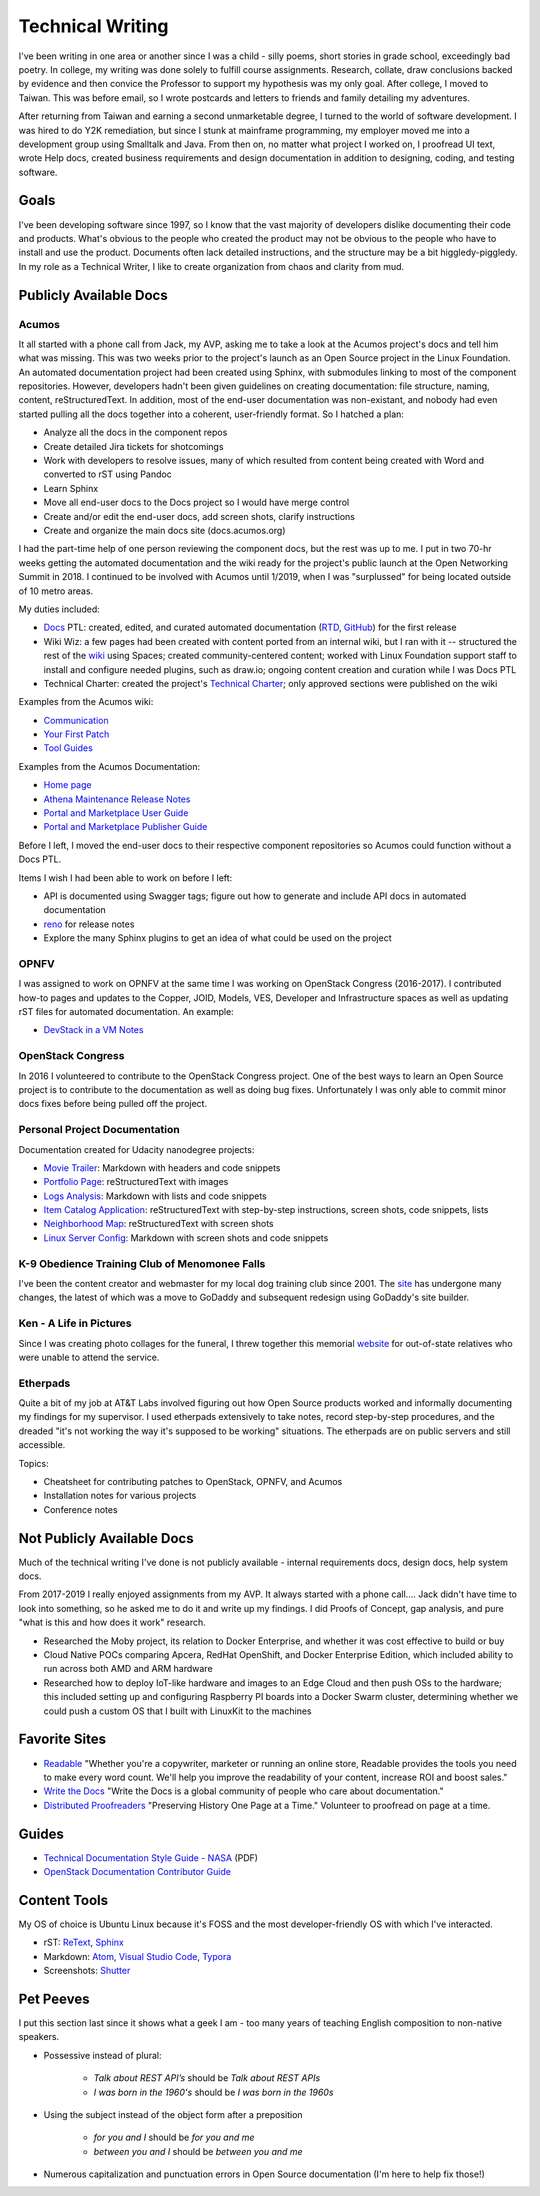 .. ===============LICENSE_START=======================================================
.. Aimee Ukasick CC-BY-4.0
.. ===================================================================================
.. Copyright (C) 2019 Aimee Ukasick. All rights reserved.
.. ===================================================================================
.. This documentation file is distributed by Aimee Ukasick
.. under the Creative Commons Attribution 4.0 International License (the "License");
.. you may not use this file except in compliance with the License.
.. You may obtain a copy of the License at
..
.. http://creativecommons.org/licenses/by/4.0
..
.. This file is distributed on an "AS IS" BASIS,
.. WITHOUT WARRANTIES OR CONDITIONS OF ANY KIND, either express or implied.
.. See the License for the specific language governing permissions and
.. limitations under the License.
.. ===============LICENSE_END=========================================================

=================
Technical Writing
=================
I've been writing in one area or another since I was a child - silly poems, short stories in grade school, exceedingly bad poetry. In college, my writing was done solely to fulfill course assignments. Research, collate, draw conclusions backed by evidence and then convice the Professor to support my hypothesis was my only goal. After college, I moved to Taiwan. This was before email, so I wrote postcards and letters to friends and family detailing my adventures.

After returning from Taiwan and earning a second unmarketable degree, I turned to the world of software development. I was hired to do Y2K remediation, but since I stunk at mainframe programming, my employer moved me into a development group using Smalltalk and Java. From then on, no matter what project I worked on, I proofread UI text, wrote Help docs, created business requirements and design documentation in addition to designing, coding, and testing software.

Goals
=====
I've been developing software since 1997, so I know that the vast majority of developers dislike documenting their code and products.  What's obvious to the people who created the product may not be obvious to the people who have to install and use the product. Documents often lack detailed instructions, and the structure may be a bit higgledy-piggledy. In my role as a Technical Writer, I like to create organization from chaos and clarity from mud.

Publicly Available Docs
=======================
Acumos
------
It all started with a phone call from Jack, my AVP, asking me to take a look at the Acumos project's docs and tell him what was missing. This was two weeks prior to the project's launch as an Open Source project in the Linux Foundation. An automated documentation project had been created using Sphinx, with submodules linking to most of the component repositories. However, developers hadn't been given guidelines on creating documentation: file structure, naming, content, reStructuredText. In addition, most of the end-user documentation was non-existant, and nobody had even started pulling all the docs together into a coherent, user-friendly format. So I hatched a plan:

- Analyze all the docs in the component repos
- Create detailed Jira tickets for shotcomings
- Work with developers to resolve issues, many of which resulted from content being created with Word and converted to rST using Pandoc
- Learn Sphinx
- Move all end-user docs to the Docs project so I would have merge control
- Create and/or edit the end-user docs, add screen shots, clarify instructions
- Create and organize the main docs site (docs.acumos.org)

I had the part-time help of one person reviewing the component docs, but the rest was up to me. I put in two 70-hr weeks getting the automated documentation and the wiki ready for the project's public launch at the Open Networking Summit in 2018. I continued to be involved with Acumos until 1/2019, when I was "surplussed" for being located outside of 10 metro areas.

My duties included:

- `Docs <https://wiki.acumos.org/display/DOCS>`_ PTL: created, edited, and curated automated documentation (`RTD <https://docs.acumos.org/en/athena/>`_, `GitHub <https://github.com/acumos/documentation/tree/athena>`_) for the first release
- Wiki Wiz: a few pages had been created with content ported from an internal wiki, but I ran with it -- structured the rest of the `wiki <https://wiki.acumos.org/>`_ using Spaces; created community-centered content; worked with Linux Foundation support staff to install and configure needed plugins, such as draw.io; ongoing content creation and curation while I was Docs PTL
- Technical Charter: created the project's `Technical Charter <https://wiki.acumos.org/display/TSC/Technical+Community+Document>`_; only approved sections were published on the wiki

Examples from the Acumos wiki:

- `Communication <https://wiki.acumos.org/display/AC/Communication>`_
- `Your First Patch <https://wiki.acumos.org/display/AC/Your+First+Patch>`_
- `Tool Guides <https://wiki.acumos.org/display/AC/Tool+Guides>`_

Examples from the Acumos Documentation:

- `Home page <https://docs.acumos.org/en/athena/>`_
- `Athena Maintenance Release Notes <https://docs.acumos.org/en/athena/release-notes/athena-maint/index.html>`_
- `Portal and Marketplace User Guide <https://docs.acumos.org/en/athena/AcumosUser/portal-user/index.html>`_
- `Portal and Marketplace Publisher Guide <https://docs.acumos.org/en/athena/AcumosUser/portal-publisher/index.html>`_

Before I left, I moved the end-user docs to their respective component repositories so Acumos could function without a Docs PTL.

Items I wish I had been able to work on before I left:

- API is documented using Swagger tags; figure out how to generate and include API docs in automated documentation
- `reno <https://docs.openstack.org/reno/latest/>`_ for release notes
- Explore the many Sphinx plugins to get an idea of what could be used on the project

OPNFV
-----
I was assigned to work on OPNFV at the same time I was working on OpenStack Congress (2016-2017). I contributed how-to pages and updates to the Copper, JOID, Models, VES, Developer and Infrastructure spaces as well as updating rST files for automated documentation. An example:

- `DevStack in a VM Notes <https://wiki.opnfv.org/display/copper/DevStack+in+a+VM+Notes>`_

OpenStack Congress
------------------
In 2016 I volunteered to contribute to the OpenStack Congress project. One of the best ways to learn an Open Source project is to contribute to the documentation as well as doing bug fixes. Unfortunately I was only able to commit minor docs fixes before being pulled off the project.

Personal Project Documentation
------------------------------
Documentation created for Udacity nanodegree projects:

- `Movie Trailer <https://github.com/aimeeu/Udacity-FullStackWebDeveloper/tree/master/Project01-MovieTrailerSite>`_: Markdown with headers and code snippets
-  `Portfolio Page <https://github.com/aimeeu/Udacity-FullStackWebDeveloper/tree/master/Project02-PortfolioSite>`_:  reStructuredText with images
-  `Logs Analysis <https://github.com/aimeeu/Udacity-FullStackWebDeveloper/tree/master/Project03-LogsAnalysis>`_: Markdown with lists and code snippets
-  `Item Catalog Application <https://github.com/aimeeu/Udacity-FullStackWebDeveloper/tree/master/Project04-ItemCatalogWebApp>`_: reStructuredText with step-by-step instructions, screen shots, code snippets, lists
-  `Neighborhood Map <https://github.com/aimeeu/Udacity-FullStackWebDeveloper/tree/master/Project05-NeighborhoodMap>`_: reStructuredText with screen shots
-  `Linux Server Config <https://github.com/aimeeu/Udacity-FullStackWebDeveloper/tree/master/Project06-LinuxServerConfig>`_: Markdown with screen shots and code snippets


K-9 Obedience Training Club of Menomonee Falls
----------------------------------------------
I've been the content creator and webmaster for my local dog training club since 2001. The `site <https://k9otc.com/>`_ has undergone many changes, the latest of which was a move to GoDaddy and subsequent redesign using GoDaddy's site builder.

Ken - A Life in Pictures
------------------------
Since I was creating photo collages for the funeral, I threw together this memorial `website <https://wiki.acumos.org/display/TSC/Technical+Community+Document>`_ for out-of-state relatives who were unable to attend the service.

Etherpads
---------
Quite a bit of my job at AT&T Labs involved figuring out how Open Source products worked and informally documenting my findings for my supervisor. I used etherpads extensively to take notes, record step-by-step procedures, and the dreaded "it's not working the way it's supposed to be working" situations. The etherpads are on public servers and still accessible.

Topics:

- Cheatsheet for contributing patches to OpenStack, OPNFV, and Acumos
- Installation notes for various projects
- Conference notes

Not Publicly Available Docs
===========================
Much of the technical writing I've done is not publicly available - internal requirements docs, design docs, help system docs.

From 2017-2019 I really enjoyed assignments from my AVP. It always started with a phone call.... Jack didn't have time to look into something, so he asked me to do it and write up my findings. I did Proofs of Concept, gap analysis, and pure "what is this and how does it work" research.

- Researched the Moby project, its relation to Docker Enterprise, and whether it was cost effective to build or buy
- Cloud Native POCs comparing Apcera, RedHat OpenShift, and Docker Enterprise Edition, which included ability to run across both AMD and ARM hardware
- Researched how to deploy IoT-like hardware and images to an Edge Cloud and then push OSs to the hardware; this included setting up and configuring Raspberry PI boards into a Docker Swarm cluster, determining whether we could push a custom OS that I built with LinuxKit to the machines


Favorite Sites
==============
- `Readable <https://readable.com/>`_ "Whether you're a copywriter, marketer or running an online store, Readable provides the tools you need to make every word count. We'll help you improve the readability of your content, increase ROI and boost sales."
- `Write the Docs <http://www.writethedocs.org/>`_ "Write the Docs is a global community of people who care about documentation."
- `Distributed Proofreaders <https://www.pgdp.net/c/>`_ "Preserving History One Page at a Time." Volunteer to proofread on page at a time.

Guides
======
- `Technical Documentation Style Guide - NASA <https://standards.nasa.gov/file/2616/download?token=Xg8ZAkSy>`_ (PDF)
- `OpenStack Documentation Contributor Guide <https://docs.openstack.org/doc-contrib-guide/index.html>`_

Content Tools
=============
My OS of choice is Ubuntu Linux because it's FOSS and the most developer-friendly OS with which I've interacted.

- rST: `ReText <https://github.com/retext-project/retext>`_, `Sphinx <http://sphinx-doc.org/>`_
- Markdown: `Atom <https://atom.io/>`_, `Visual Studio Code <https://code.visualstudio.com/>`_, `Typora <https://typora.io/>`_
- Screenshots: `Shutter <https://launchpad.net/shutter>`_

Pet Peeves
==========
I put this section last since it shows what a geek I am - too many years of teaching English composition to non-native speakers.

- Possessive instead of plural:

    - *Talk about REST API’s* should be *Talk about REST APIs*
    - *I was born in the 1960's* should be *I was born in the 1960s*

- Using the subject instead of the object form after a preposition

    - *for you and I* should be *for you and me*
    - *between you and I* should be *between you and me*

- Numerous capitalization and punctuation errors in Open Source documentation (I'm here to help fix those!)
